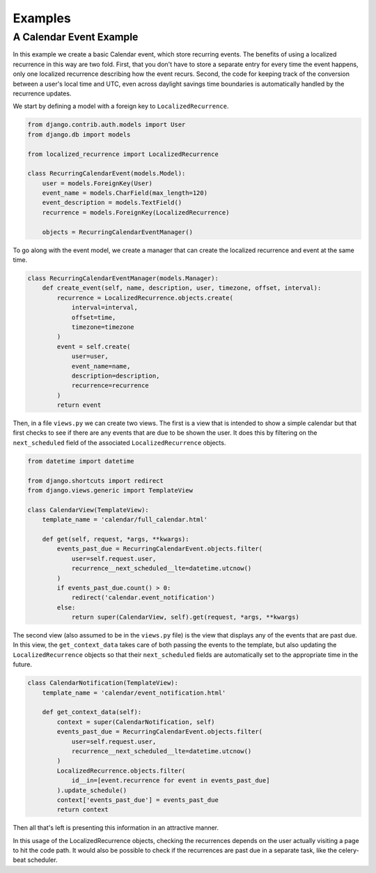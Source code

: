 Examples
========

A Calendar Event Example
------------------------

In this example we create a basic Calendar event, which store
recurring events. The benefits of using a localized recurrence in this
way are two fold. First, that you don't have to store a separate entry
for every time the event happens, only one localized recurrence
describing how the event recurs. Second, the code for keeping track of
the conversion between a user's local time and UTC, even across
daylight savings time boundaries is automatically handled by the
recurrence updates.

We start by defining a model with a foreign key to ``LocalizedRecurrence``.

.. code-block:: python


    from django.contrib.auth.models import User
    from django.db import models

    from localized_recurrence import LocalizedRecurrence

    class RecurringCalendarEvent(models.Model):
        user = models.ForeignKey(User)
        event_name = models.CharField(max_length=120)
        event_description = models.TextField()
        recurrence = models.ForeignKey(LocalizedRecurrence)

        objects = RecurringCalendarEventManager()

To go along with the event model, we create a manager that can create
the localized recurrence and event at the same time.

.. code-block:: python

    class RecurringCalendarEventManager(models.Manager):
        def create_event(self, name, description, user, timezone, offset, interval):
            recurrence = LocalizedRecurrence.objects.create(
                interval=interval,
                offset=time,
                timezone=timezone
            )
            event = self.create(
                user=user,
                event_name=name,
                description=description,
                recurrence=recurrence
            )
            return event

Then, in a file ``views.py`` we can create two views. The first is a
view that is intended to show a simple calendar but that first checks
to see if there are any events that are due to be shown the user. It
does this by filtering on the ``next_scheduled`` field of the associated
``LocalizedRecurrence`` objects.

.. code-block:: python

    from datetime import datetime

    from django.shortcuts import redirect
    from django.views.generic import TemplateView

    class CalendarView(TemplateView):
        template_name = 'calendar/full_calendar.html'

        def get(self, request, *args, **kwargs):
            events_past_due = RecurringCalendarEvent.objects.filter(
                user=self.request.user,
                recurrence__next_scheduled__lte=datetime.utcnow()
            )
            if events_past_due.count() > 0:
                redirect('calendar.event_notification')
            else:
                return super(CalendarView, self).get(request, *args, **kwargs)

The second view (also assumed to be in the ``views.py`` file) is the
view that displays any of the events that are past due. In this view,
the ``get_context_data`` takes care of both passing the events to the
template, but also updating the ``LocalizedRecurrence`` objects so that
their ``next_scheduled`` fields are automatically set to the appropriate
time in the future.

.. code-block:: python

    class CalendarNotification(TemplateView):
        template_name = 'calendar/event_notification.html'

        def get_context_data(self):
            context = super(CalendarNotification, self)
            events_past_due = RecurringCalendarEvent.objects.filter(
                user=self.request.user,
                recurrence__next_scheduled__lte=datetime.utcnow()
            )
            LocalizedRecurrence.objects.filter(
                id__in=[event.recurrence for event in events_past_due]
            ).update_schedule()
            context['events_past_due'] = events_past_due
            return context

Then all that's left is presenting this information in an attractive
manner.

In this usage of the LocalizedRecurrence objects, checking the
recurrences depends on the user actually visiting a page to hit the
code path. It would also be possible to check if the recurrences are
past due in a separate task, like the celery-beat scheduler.
